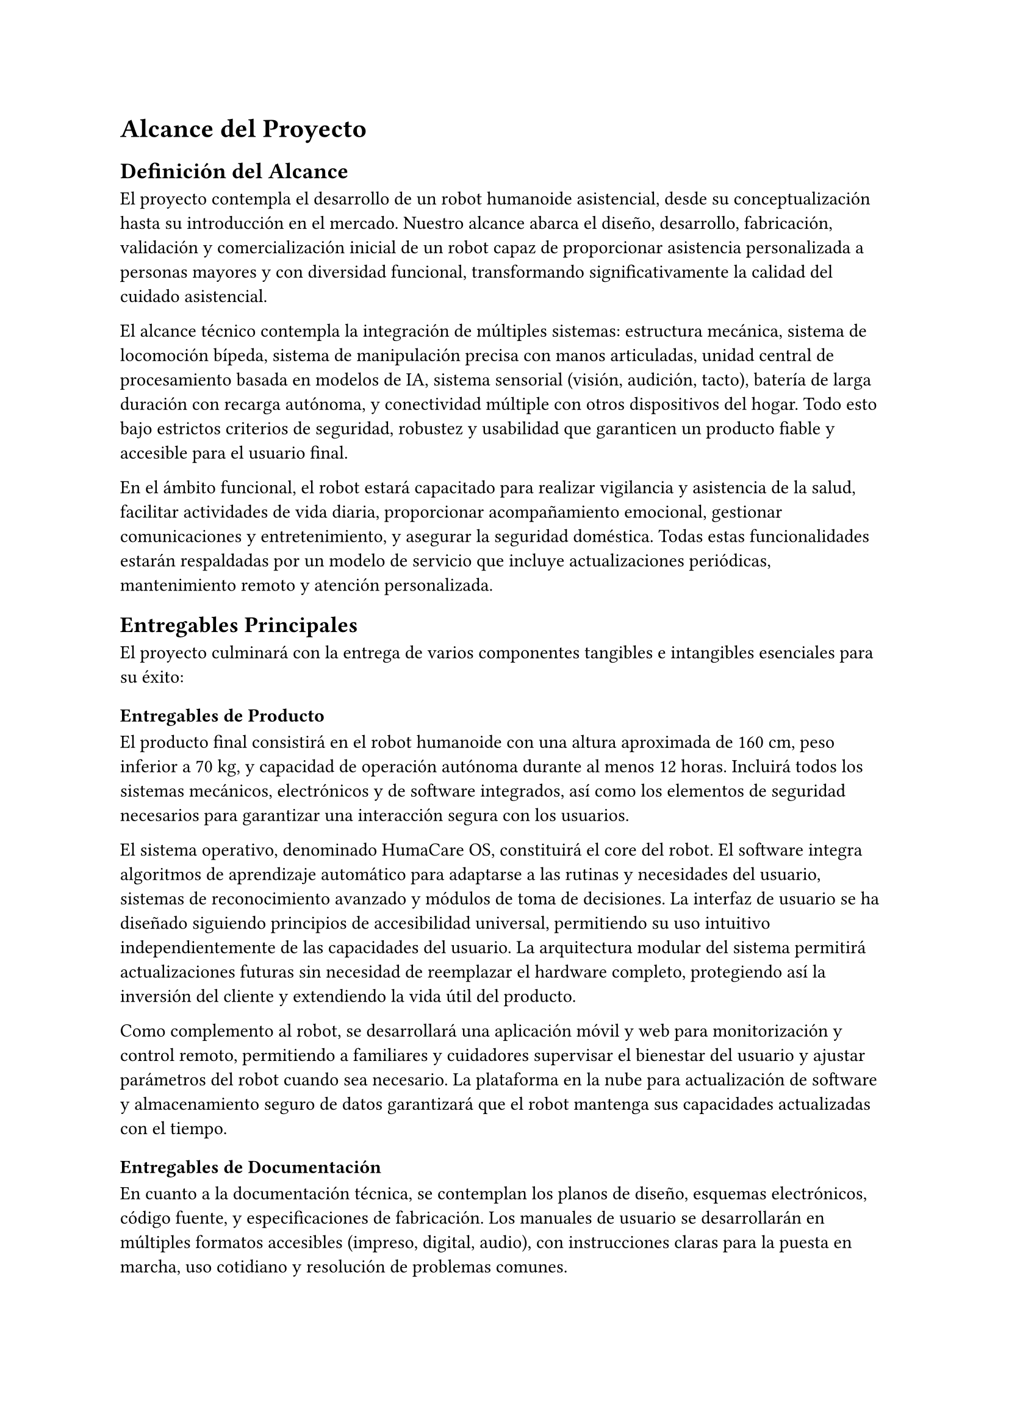 = Alcance del Proyecto

== Definición del Alcance

El proyecto contempla el desarrollo de un robot humanoide asistencial, desde su conceptualización hasta su introducción en el mercado. Nuestro alcance abarca el diseño, desarrollo, fabricación, validación y comercialización inicial de un robot capaz de proporcionar asistencia personalizada a personas mayores y con diversidad funcional, transformando significativamente la calidad del cuidado asistencial.

El alcance técnico contempla la integración de múltiples sistemas: estructura mecánica, sistema de locomoción bípeda, sistema de manipulación precisa con manos articuladas, unidad central de procesamiento basada en modelos de IA, sistema sensorial (visión, audición, tacto), batería de larga duración con recarga autónoma, y conectividad múltiple con otros dispositivos del hogar. Todo esto bajo estrictos criterios de seguridad, robustez y usabilidad que garanticen un producto fiable y accesible para el usuario final.

En el ámbito funcional, el robot estará capacitado para realizar vigilancia y asistencia de la salud, facilitar actividades de vida diaria, proporcionar acompañamiento emocional, gestionar comunicaciones y entretenimiento, y asegurar la seguridad doméstica. Todas estas funcionalidades estarán respaldadas por un modelo de servicio que incluye actualizaciones periódicas, mantenimiento remoto y atención personalizada.

== Entregables Principales

El proyecto culminará con la entrega de varios componentes tangibles e intangibles esenciales para su éxito:

=== Entregables de Producto

El producto final consistirá en el robot humanoide con una altura aproximada de 160 cm, peso inferior a 70 kg, y capacidad de operación autónoma durante al menos 12 horas. Incluirá todos los sistemas mecánicos, electrónicos y de software integrados, así como los elementos de seguridad necesarios para garantizar una interacción segura con los usuarios.

El sistema operativo, denominado HumaCare OS, constituirá el core del robot. El software integra algoritmos de aprendizaje automático para adaptarse a las rutinas y necesidades del usuario, sistemas de reconocimiento avanzado y módulos de toma de decisiones. La interfaz de usuario se ha diseñado siguiendo principios de accesibilidad universal, permitiendo su uso intuitivo independientemente de las capacidades del usuario. La arquitectura modular del sistema permitirá actualizaciones futuras sin necesidad de reemplazar el hardware completo, protegiendo así la inversión del cliente y extendiendo la vida útil del producto.

Como complemento al robot, se desarrollará una aplicación móvil y web para monitorización y control remoto, permitiendo a familiares y cuidadores supervisar el bienestar del usuario y ajustar parámetros del robot cuando sea necesario. La plataforma en la nube para actualización de software y almacenamiento seguro de datos garantizará que el robot mantenga sus capacidades actualizadas con el tiempo.

=== Entregables de Documentación

En cuanto a la documentación técnica, se contemplan los planos de diseño, esquemas electrónicos, código fuente, y especificaciones de fabricación. Los manuales de usuario se desarrollarán en múltiples formatos accesibles (impreso, digital, audio), con instrucciones claras para la puesta en marcha, uso cotidiano y resolución de problemas comunes.

Los informes de pruebas y validaciones incluirán certificaciones de seguridad obtenidas y estudios de validación con usuarios reales. Un aspecto crítico será la documentación de certificación médica y regulatoria, cumpliendo con todos los estándares aplicables para dispositivos asistenciales en los mercados objetivo. Estos documentos serán fundamentales no solo para acreditar la calidad y seguridad del producto, sino también para facilitar su adopción en entornos institucionales y su cobertura por sistemas públicos de salud y seguros médicos.

=== Entregables Comerciales

El plan de comercialización detallará la estrategia de introducción al mercado, incluyendo análisis de precios, canales de distribución y estrategias promocionales. Se establecerá una red inicial de distribuidores y partners de servicio en las regiones prioritarias de lanzamiento, así como acuerdos con centros asistenciales para implementaciones piloto.

== Exclusiones del Alcance

Para mantener claridad sobre los límites del proyecto, es importante especificar lo que queda fuera de su alcance. 

El proyecto no contempla el desarrollo de capacidades médicas invasivas o de administración de medicamentos complejos. Tampoco incluye la expansión internacional más allá de los mercados europeos iniciales (España, Francia, Alemania e Italia) durante esta primera fase.

El robot no sustituirá la atención médica profesional especializada, sino que se posicionará como un complemento a esta. No incorporará funcionalidades domóticas avanzadas más allá de la integración con sistemas existentes mediante protocolos estándar. El desarrollo de versiones específicas para entornos no domésticos (hospitales, residencias) se contemplará en fases posteriores del producto, fuera del alcance actual.


